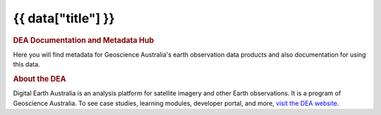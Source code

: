 .. rst-class:: home

===================================================================
{{ data["title"] }}
===================================================================

.. image:: _static/images/home-page-hero.png
   :alt: Digital Earth Australia logo

.. rubric:: DEA Documentation and Metadata Hub
   :class: rubric-1

Here you will find metadata for Geoscience Australia's earth observation data products and also documentation for using this data.

.. grid:: 3
   :gutter: 3

   .. grid-item-card::

      Access the data ...
      ^^^^^^^^^^^^^^^^^^^

      {% for theme in data["themes"] %}
      `{{ theme.get("name") }} <{{ theme.get("link") }}>`_
      {% endfor %}

   .. grid-item-card::

      Use the data ...
      ^^^^^^^^^^^^^^^^
   
      `Get started with DEA <example.com>`_

      `View all notebooks <example.com>`_

      `Use the DEA Tools package <example.com>`_

      `Additional resources <example.com>`_

   .. grid-item-card::

      Our program ...
      ^^^^^^^^^^^^^^^

      `View our service catalogue <example.com>`_

      `Get support <{{ config.html_context["support_link"] }}>`_

.. rubric:: About the DEA
   :class: rubric-2

Digital Earth Australia is an analysis platform for satellite imagery and other Earth observations. It is a program of Geoscience Australia. To see case studies, learning modules, developer portal, and more, `visit the DEA website <https://www.dea.ga.gov.au/>`_.
